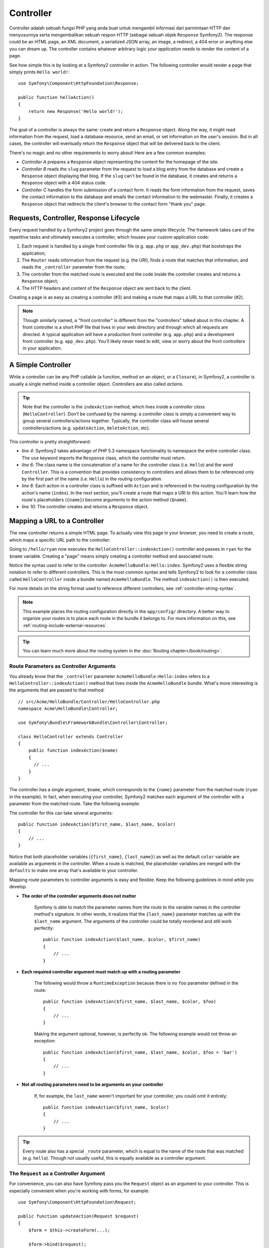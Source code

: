 .. index::
   single: Controller

Controller
==========

Controller adalah sebuah fungsi PHP yang anda buat untuk mengambil informasi 
dari permintaan HTTP dan menyusunnya serta mengembalikan sebuah respon HTTP 
(sebagai sebuah objek ``Response`` Symfony2). The response could be an HTML page, an XML document,
a serialized JSON array, an image, a redirect, a 404 error or anything else
you can dream up. The controller contains whatever arbitrary logic *your
application* needs to render the content of a page.

See how simple this is by looking at a Symfony2 controller in action.
The following controller would render a page that simply prints ``Hello world!``::

    use Symfony\Component\HttpFoundation\Response;

    public function helloAction()
    {
        return new Response('Hello world!');
    }

The goal of a controller is always the same: create and return a ``Response``
object. Along the way, it might read information from the request, load a
database resource, send an email, or set information on the user's session.
But in all cases, the controller will eventually return the ``Response`` object
that will be delivered back to the client.

There's no magic and no other requirements to worry about! Here are a few
common examples:

* *Controller A* prepares a ``Response`` object representing the content
  for the homepage of the site.

* *Controller B* reads the ``slug`` parameter from the request to load a
  blog entry from the database and create a ``Response`` object displaying
  that blog. If the ``slug`` can't be found in the database, it creates and
  returns a ``Response`` object with a 404 status code.

* *Controller C* handles the form submission of a contact form. It reads
  the form information from the request, saves the contact information to
  the database and emails the contact information to the webmaster. Finally,
  it creates a ``Response`` object that redirects the client's browser to
  the contact form "thank you" page.

.. index::
   single: Controller; Request-controller-response lifecycle

Requests, Controller, Response Lifecycle
----------------------------------------

Every request handled by a Symfony2 project goes through the same simple lifecycle.
The framework takes care of the repetitive tasks and ultimately executes a
controller, which houses your custom application code:

#. Each request is handled by a single front controller file (e.g. ``app.php``
   or ``app_dev.php``) that bootstraps the application;

#. The ``Router`` reads information from the request (e.g. the URI), finds
   a route that matches that information, and reads the ``_controller`` parameter
   from the route;

#. The controller from the matched route is executed and the code inside the
   controller creates and returns a ``Response`` object;

#. The HTTP headers and content of the ``Response`` object are sent back to
   the client.

Creating a page is as easy as creating a controller (#3) and making a route that
maps a URL to that controller (#2).

.. note::

    Though similarly named, a "front controller" is different from the
    "controllers" talked about in this chapter. A front controller
    is a short PHP file that lives in your web directory and through which
    all requests are directed. A typical application will have a production
    front controller (e.g. ``app.php``) and a development front controller
    (e.g. ``app_dev.php``). You'll likely never need to edit, view or worry
    about the front controllers in your application.

.. index::
   single: Controller; Simple example

A Simple Controller
-------------------

While a controller can be any PHP callable (a function, method on an object,
or a ``Closure``), in Symfony2, a controller is usually a single method inside
a controller object. Controllers are also called *actions*.

.. code-block:: php
    :linenos:

    // src/Acme/HelloBundle/Controller/HelloController.php
    namespace Acme\HelloBundle\Controller;

    use Symfony\Component\HttpFoundation\Response;

    class HelloController
    {
        public function indexAction($name)
        {
          return new Response('<html><body>Hello '.$name.'!</body></html>');
        }
    }

.. tip::

    Note that the *controller* is the ``indexAction`` method, which lives
    inside a *controller class* (``HelloController``). Don't be confused
    by the naming: a *controller class* is simply a convenient way to group
    several controllers/actions together. Typically, the controller class
    will house several controllers/actions (e.g. ``updateAction``, ``deleteAction``,
    etc).

This controller is pretty straightforward:

* *line 4*: Symfony2 takes advantage of PHP 5.3 namespace functionality to
  namespace the entire controller class. The ``use`` keyword imports the
  ``Response`` class, which the controller must return.

* *line 6*: The class name is the concatenation of a name for the controller
  class (i.e. ``Hello``) and the word ``Controller``. This is a convention
  that provides consistency to controllers and allows them to be referenced
  only by the first part of the name (i.e. ``Hello``) in the routing configuration.

* *line 8*: Each action in a controller class is suffixed with ``Action``
  and is referenced in the routing configuration by the action's name (``index``).
  In the next section, you'll create a route that maps a URI to this action.
  You'll learn how the route's placeholders (``{name}``) become arguments
  to the action method (``$name``).

* *line 10*: The controller creates and returns a ``Response`` object.

.. index::
   single: Controller; Routes and controllers

Mapping a URL to a Controller
-----------------------------

The new controller returns a simple HTML page. To actually view this page
in your browser, you need to create a route, which maps a specific URL path
to the controller:

.. configuration-block::

    .. code-block:: yaml

        # app/config/routing.yml
        hello:
            path:      /hello/{name}
            defaults:  { _controller: AcmeHelloBundle:Hello:index }

    .. code-block:: xml

        <!-- app/config/routing.xml -->
        <route id="hello" path="/hello/{name}">
            <default key="_controller">AcmeHelloBundle:Hello:index</default>
        </route>

    .. code-block:: php

        // app/config/routing.php
        $collection->add('hello', new Route('/hello/{name}', array(
            '_controller' => 'AcmeHelloBundle:Hello:index',
        )));

Going to ``/hello/ryan`` now executes the ``HelloController::indexAction()``
controller and passes in ``ryan`` for the ``$name`` variable. Creating a
"page" means simply creating a controller method and associated route.

Notice the syntax used to refer to the controller: ``AcmeHelloBundle:Hello:index``.
Symfony2 uses a flexible string notation to refer to different controllers.
This is the most common syntax and tells Symfony2 to look for a controller
class called ``HelloController`` inside a bundle named ``AcmeHelloBundle``. The
method ``indexAction()`` is then executed.

For more details on the string format used to reference different controllers,
see :ref:`controller-string-syntax`.

.. note::

    This example places the routing configuration directly in the ``app/config/``
    directory. A better way to organize your routes is to place each route
    in the bundle it belongs to. For more information on this, see
    :ref:`routing-include-external-resources`.

.. tip::

    You can learn much more about the routing system in the :doc:`Routing chapter</book/routing>`.

.. index::
   single: Controller; Controller arguments

.. _route-parameters-controller-arguments:

Route Parameters as Controller Arguments
~~~~~~~~~~~~~~~~~~~~~~~~~~~~~~~~~~~~~~~~

You already know that the ``_controller`` parameter ``AcmeHelloBundle:Hello:index``
refers to a ``HelloController::indexAction()`` method that lives inside the
``AcmeHelloBundle`` bundle. What's more interesting is the arguments that are
passed to that method::

    // src/Acme/HelloBundle/Controller/HelloController.php
    namespace Acme\HelloBundle\Controller;

    use Symfony\Bundle\FrameworkBundle\Controller\Controller;

    class HelloController extends Controller
    {
        public function indexAction($name)
        {
          // ...
        }
    }

The controller has a single argument, ``$name``, which corresponds to the
``{name}`` parameter from the matched route (``ryan`` in the example). In
fact, when executing your controller, Symfony2 matches each argument of
the controller with a parameter from the matched route. Take the following
example:

.. configuration-block::

    .. code-block:: yaml

        # app/config/routing.yml
        hello:
            path:      /hello/{first_name}/{last_name}
            defaults:  { _controller: AcmeHelloBundle:Hello:index, color: green }

    .. code-block:: xml

        <!-- app/config/routing.xml -->
        <route id="hello" path="/hello/{first_name}/{last_name}">
            <default key="_controller">AcmeHelloBundle:Hello:index</default>
            <default key="color">green</default>
        </route>

    .. code-block:: php

        // app/config/routing.php
        $collection->add('hello', new Route('/hello/{first_name}/{last_name}', array(
            '_controller' => 'AcmeHelloBundle:Hello:index',
            'color'       => 'green',
        )));

The controller for this can take several arguments::

    public function indexAction($first_name, $last_name, $color)
    {
        // ...
    }

Notice that both placeholder variables (``{first_name}``, ``{last_name}``)
as well as the default ``color`` variable are available as arguments in the
controller. When a route is matched, the placeholder variables are merged
with the ``defaults`` to make one array that's available to your controller.

Mapping route parameters to controller arguments is easy and flexible. Keep
the following guidelines in mind while you develop.

* **The order of the controller arguments does not matter**

    Symfony is able to match the parameter names from the route to the variable
    names in the controller method's signature. In other words, it realizes that
    the ``{last_name}`` parameter matches up with the ``$last_name`` argument.
    The arguments of the controller could be totally reordered and still work
    perfectly::

        public function indexAction($last_name, $color, $first_name)
        {
            // ...
        }

* **Each required controller argument must match up with a routing parameter**

    The following would throw a ``RuntimeException`` because there is no ``foo``
    parameter defined in the route::

        public function indexAction($first_name, $last_name, $color, $foo)
        {
            // ...
        }

    Making the argument optional, however, is perfectly ok. The following
    example would not throw an exception::

        public function indexAction($first_name, $last_name, $color, $foo = 'bar')
        {
            // ...
        }

* **Not all routing parameters need to be arguments on your controller**

    If, for example, the ``last_name`` weren't important for your controller,
    you could omit it entirely::

        public function indexAction($first_name, $color)
        {
            // ...
        }

.. tip::

    Every route also has a special ``_route`` parameter, which is equal to
    the name of the route that was matched (e.g. ``hello``). Though not usually
    useful, this is equally available as a controller argument.

.. _book-controller-request-argument:

The ``Request`` as a Controller Argument
~~~~~~~~~~~~~~~~~~~~~~~~~~~~~~~~~~~~~~~~

For convenience, you can also have Symfony pass you the ``Request`` object
as an argument to your controller. This is especially convenient when you're
working with forms, for example::

    use Symfony\Component\HttpFoundation\Request;

    public function updateAction(Request $request)
    {
        $form = $this->createForm(...);

        $form->bind($request);
        // ...
    }

.. index::
   single: Controller; Base controller class

The Base Controller Class
-------------------------

For convenience, Symfony2 comes with a base ``Controller`` class that assists
with some of the most common controller tasks and gives your controller class
access to any resource it might need. By extending this ``Controller`` class,
you can take advantage of several helper methods.

Add the ``use`` statement atop the ``Controller`` class and then modify the
``HelloController`` to extend it::

    // src/Acme/HelloBundle/Controller/HelloController.php
    namespace Acme\HelloBundle\Controller;

    use Symfony\Bundle\FrameworkBundle\Controller\Controller;
    use Symfony\Component\HttpFoundation\Response;

    class HelloController extends Controller
    {
        public function indexAction($name)
        {
            return new Response('<html><body>Hello '.$name.'!</body></html>');
        }
    }

This doesn't actually change anything about how your controller works. In
the next section, you'll learn about the helper methods that the base controller
class makes available. These methods are just shortcuts to using core Symfony2
functionality that's available to you with or without the use of the base
``Controller`` class. A great way to see the core functionality in action
is to look in the
:class:`Symfony\\Bundle\\FrameworkBundle\\Controller\\Controller` class
itself.

.. tip::

    Extending the base class is *optional* in Symfony; it contains useful
    shortcuts but nothing mandatory. You can also extend
    :class:`Symfony\\Component\\DependencyInjection\\ContainerAware`. The service
    container object will then be accessible via the ``container`` property.

.. note::

    You can also define your :doc:`Controllers as Services</cookbook/controller/service>`.

.. index::
   single: Controller; Common tasks

Common Controller Tasks
-----------------------

Though a controller can do virtually anything, most controllers will perform
the same basic tasks over and over again. These tasks, such as redirecting,
forwarding, rendering templates and accessing core services, are very easy
to manage in Symfony2.

.. index::
   single: Controller; Redirecting

Redirecting
~~~~~~~~~~~

If you want to redirect the user to another page, use the ``redirect()`` method::

    public function indexAction()
    {
        return $this->redirect($this->generateUrl('homepage'));
    }

The ``generateUrl()`` method is just a helper function that generates the URL
for a given route. For more information, see the :doc:`Routing </book/routing>`
chapter.

By default, the ``redirect()`` method performs a 302 (temporary) redirect. To
perform a 301 (permanent) redirect, modify the second argument::

    public function indexAction()
    {
        return $this->redirect($this->generateUrl('homepage'), 301);
    }

.. tip::

    The ``redirect()`` method is simply a shortcut that creates a ``Response``
    object that specializes in redirecting the user. It's equivalent to::

        use Symfony\Component\HttpFoundation\RedirectResponse;

        return new RedirectResponse($this->generateUrl('homepage'));

.. index::
   single: Controller; Forwarding

Forwarding
~~~~~~~~~~

You can also easily forward to another controller internally with the ``forward()``
method. Instead of redirecting the user's browser, it makes an internal sub-request,
and calls the specified controller. The ``forward()`` method returns the ``Response``
object that's returned from that controller::

    public function indexAction($name)
    {
        $response = $this->forward('AcmeHelloBundle:Hello:fancy', array(
            'name'  => $name,
            'color' => 'green'
        ));

        // ... further modify the response or return it directly

        return $response;
    }

Notice that the `forward()` method uses the same string representation of
the controller used in the routing configuration. In this case, the target
controller class will be ``HelloController`` inside some ``AcmeHelloBundle``.
The array passed to the method becomes the arguments on the resulting controller.
This same interface is used when embedding controllers into templates (see
:ref:`templating-embedding-controller`). The target controller method should
look something like the following::

    public function fancyAction($name, $color)
    {
        // ... create and return a Response object
    }

And just like when creating a controller for a route, the order of the arguments
to ``fancyAction`` doesn't matter. Symfony2 matches the index key names
(e.g. ``name``) with the method argument names (e.g. ``$name``). If you
change the order of the arguments, Symfony2 will still pass the correct
value to each variable.

.. tip::

    Like other base ``Controller`` methods, the ``forward`` method is just
    a shortcut for core Symfony2 functionality. A forward can be accomplished
    directly via the ``http_kernel`` service. A forward returns a ``Response``
    object::

        $httpKernel = $this->container->get('http_kernel');
        $response = $httpKernel->forward(
            'AcmeHelloBundle:Hello:fancy',
            array(
                'name'  => $name,
                'color' => 'green',
            )
        );

.. index::
   single: Controller; Rendering templates

.. _controller-rendering-templates:

Rendering Templates
~~~~~~~~~~~~~~~~~~~

Though not a requirement, most controllers will ultimately render a template
that's responsible for generating the HTML (or other format) for the controller.
The ``renderView()`` method renders a template and returns its content. The
content from the template can be used to create a ``Response`` object::

    $content = $this->renderView(
        'AcmeHelloBundle:Hello:index.html.twig',
        array('name' => $name)
    );

    return new Response($content);

This can even be done in just one step with the ``render()`` method, which
returns a ``Response`` object containing the content from the template::

    return $this->render(
        'AcmeHelloBundle:Hello:index.html.twig',
        array('name' => $name)
    );

In both cases, the ``Resources/views/Hello/index.html.twig`` template inside
the ``AcmeHelloBundle`` will be rendered.

The Symfony templating engine is explained in great detail in the
:doc:`Templating </book/templating>` chapter.

.. tip::

    You can even avoid calling the ``render`` method by using the ``@Template``
    annotation. See the :doc:`FrameworkExtraBundle documentation</bundles/SensioFrameworkExtraBundle/annotations/view>`
    more details.

.. tip::

    The ``renderView`` method is a shortcut to direct use of the ``templating``
    service. The ``templating`` service can also be used directly::

        $templating = $this->get('templating');
        $content = $templating->render(
            'AcmeHelloBundle:Hello:index.html.twig',
            array('name' => $name)
        );

.. note::

    It is possible to render templates in deeper subdirectories as well, however
    be careful to avoid the pitfall of making your directory structure unduly
    elaborate::

        $templating->render(
            'AcmeHelloBundle:Hello/Greetings:index.html.twig',
            array('name' => $name)
        );
        // index.html.twig found in Resources/views/Hello/Greetings is rendered.

.. index::
   single: Controller; Accessing services

Accessing other Services
~~~~~~~~~~~~~~~~~~~~~~~~

When extending the base controller class, you can access any Symfony2 service
via the ``get()`` method. Here are several common services you might need::

    $request = $this->getRequest();

    $templating = $this->get('templating');

    $router = $this->get('router');

    $mailer = $this->get('mailer');

There are countless other services available and you are encouraged to define
your own. To list all available services, use the ``container:debug`` console
command:

.. code-block:: bash

    $ php app/console container:debug

For more information, see the :doc:`/book/service_container` chapter.

.. index::
   single: Controller; Managing errors
   single: Controller; 404 pages

Managing Errors and 404 Pages
-----------------------------

When things are not found, you should play well with the HTTP protocol and
return a 404 response. To do this, you'll throw a special type of exception.
If you're extending the base controller class, do the following::

    public function indexAction()
    {
        // retrieve the object from database
        $product = ...;
        if (!$product) {
            throw $this->createNotFoundException('The product does not exist');
        }

        return $this->render(...);
    }

The ``createNotFoundException()`` method creates a special ``NotFoundHttpException``
object, which ultimately triggers a 404 HTTP response inside Symfony.

Of course, you're free to throw any ``Exception`` class in your controller -
Symfony2 will automatically return a 500 HTTP response code.

.. code-block:: php

    throw new \Exception('Something went wrong!');

In every case, a styled error page is shown to the end user and a full debug
error page is shown to the developer (when viewing the page in debug mode).
Both of these error pages can be customized. For details, read the
":doc:`/cookbook/controller/error_pages`" cookbook recipe.

.. index::
   single: Controller; The session
   single: Session

Managing the Session
--------------------

Symfony2 provides a nice session object that you can use to store information
about the user (be it a real person using a browser, a bot, or a web service)
between requests. By default, Symfony2 stores the attributes in a cookie
by using the native PHP sessions.

Storing and retrieving information from the session can be easily achieved
from any controller::

    $session = $this->getRequest()->getSession();

    // store an attribute for reuse during a later user request
    $session->set('foo', 'bar');

    // in another controller for another request
    $foo = $session->get('foo');

    // use a default value if the key doesn't exist
    $filters = $session->get('filters', array());

These attributes will remain on the user for the remainder of that user's
session.

.. index::
   single: Session; Flash messages

Flash Messages
~~~~~~~~~~~~~~

You can also store small messages that will be stored on the user's session
for exactly one additional request. This is useful when processing a form:
you want to redirect and have a special message shown on the *next* request.
These types of messages are called "flash" messages.

For example, imagine you're processing a form submit::

    public function updateAction()
    {
        $form = $this->createForm(...);

        $form->bind($this->getRequest());
        if ($form->isValid()) {
            // do some sort of processing

            $this->get('session')->getFlashBag()->add('notice', 'Your changes were saved!');

            return $this->redirect($this->generateUrl(...));
        }

        return $this->render(...);
    }

After processing the request, the controller sets a ``notice`` flash message
and then redirects. The name (``notice``) isn't significant - it's just what
you're using to identify the type of the message.

In the template of the next action, the following code could be used to render
the ``notice`` message:

.. configuration-block::

    .. code-block:: html+jinja

        {% for flashMessage in app.session.flashbag.get('notice') %}
            <div class="flash-notice">
                {{ flashMessage }}
            </div>
        {% endfor %}

    .. code-block:: php

        <?php foreach ($view['session']->getFlash('notice') as $message): ?>
            <div class="flash-notice">
                <?php echo "<div class='flash-error'>$message</div>" ?>
            </div>
        <?php endforeach; ?>

By design, flash messages are meant to live for exactly one request (they're
"gone in a flash"). They're designed to be used across redirects exactly as
you've done in this example.

.. index::
   single: Controller; Response object

The Response Object
-------------------

The only requirement for a controller is to return a ``Response`` object. The
:class:`Symfony\\Component\\HttpFoundation\\Response` class is a PHP
abstraction around the HTTP response - the text-based message filled with HTTP
headers and content that's sent back to the client::

    // create a simple Response with a 200 status code (the default)
    $response = new Response('Hello '.$name, 200);

    // create a JSON-response with a 200 status code
    $response = new Response(json_encode(array('name' => $name)));
    $response->headers->set('Content-Type', 'application/json');

.. tip::

    The ``headers`` property is a
    :class:`Symfony\\Component\\HttpFoundation\\HeaderBag` object with several
    useful methods for reading and mutating the ``Response`` headers. The
    header names are normalized so that using ``Content-Type`` is equivalent
    to ``content-type`` or even ``content_type``.

.. tip::

    There is also a special :class:`Symfony\\Component\\HttpFoundation\\JsonResponse`
    class that helps return JSON responses. See :ref:`component-http-foundation-json-response`.

.. index::
   single: Controller; Request object

The Request Object
------------------

Besides the values of the routing placeholders, the controller also has access
to the ``Request`` object when extending the base ``Controller`` class::

    $request = $this->getRequest();

    $request->isXmlHttpRequest(); // is it an Ajax request?

    $request->getPreferredLanguage(array('en', 'fr'));

    $request->query->get('page'); // get a $_GET parameter

    $request->request->get('page'); // get a $_POST parameter

Like the ``Response`` object, the request headers are stored in a ``HeaderBag``
object and are easily accessible.

Final Thoughts
--------------

Whenever you create a page, you'll ultimately need to write some code that
contains the logic for that page. In Symfony, this is called a controller,
and it's a PHP function that can do anything it needs in order to return
the final ``Response`` object that will be returned to the user.

To make life easier, you can choose to extend a base ``Controller`` class,
which contains shortcut methods for many common controller tasks. For example,
since you don't want to put HTML code in your controller, you can use
the ``render()`` method to render and return the content from a template.

In other chapters, you'll see how the controller can be used to persist and
fetch objects from a database, process form submissions, handle caching and
more.

Learn more from the Cookbook
----------------------------

* :doc:`/cookbook/controller/error_pages`
* :doc:`/cookbook/controller/service`

